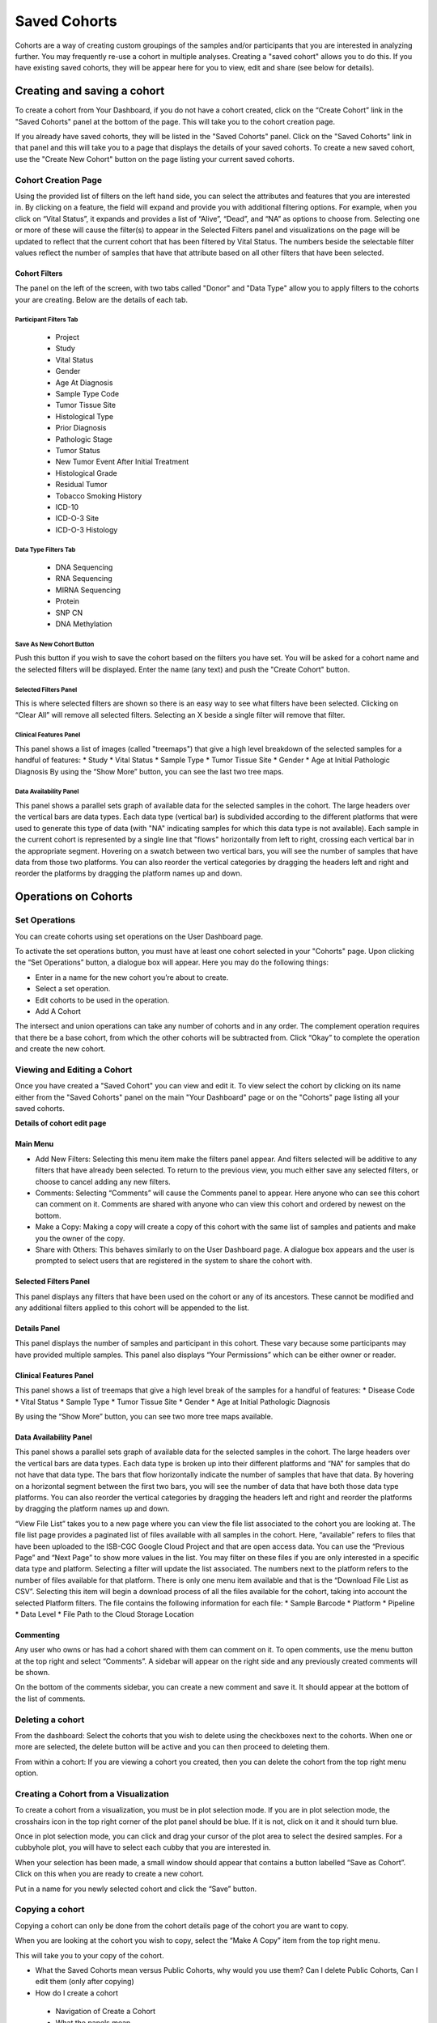*******************
Saved Cohorts
*******************

Cohorts are a way of creating custom groupings of the samples and/or participants that you are 
interested in analyzing further.  You may frequently re-use a cohort in multiple analyses.  Creating a "saved cohort" allows you to do this.  If you have existing saved cohorts, they will be appear here for you to view, edit and share (see below for details).

Creating and saving a cohort
############################

To create a cohort from Your Dashboard, if you do not have a cohort created, click on the “Create Cohort” link in the "Saved Cohorts" panel at the bottom of the page. This will take you to the cohort creation page.

If you already have saved cohorts, they will be listed in the "Saved Cohorts" panel.  Click on the "Saved Cohorts" link in that panel and this will take you to a page that displays the details of your saved cohorts.  To create a new saved cohort, use the "Create New Cohort" button on the page listing your current saved cohorts.

Cohort Creation Page
====================

Using the provided list of filters on the left hand side, you can select the attributes and features
that you are interested in.
By clicking on a feature, the field will expand and provide you with additional filtering options.
For example, when you click on “Vital Status”, it expands and provides a list of “Alive”, “Dead”, and
“NA” as options to
choose from. Selecting one or more of these will cause the filter(s) to appear in the Selected Filters 
panel and visualizations on the page
will be updated to reflect that the current cohort that has been filtered by Vital Status. 
The numbers beside the selectable
filter values reflect the number of samples that have that attribute based on all other filters that 
have been selected.

Cohort Filters
--------------
The panel on the left of the screen, with two tabs called "Donor" and "Data Type" allow you to apply filters to the cohorts your are creating.  Below are the details of each tab.

Participant Filters Tab
^^^^^^^^^^^^^^^^^^^^^^^^

    * Project
    * Study
    * Vital Status
    * Gender
    * Age At Diagnosis
    * Sample Type Code
    * Tumor Tissue Site
    * Histological Type
    * Prior Diagnosis
    * Pathologic Stage
    * Tumor Status
    * New Tumor Event After Initial Treatment
    * Histological Grade
    * Residual Tumor
    * Tobacco Smoking History
    * ICD-10
    * ICD-O-3 Site
    * ICD-O-3 Histology

Data Type Filters Tab
^^^^^^^^^^^^^^^^^^^^^^

    * DNA Sequencing
    * RNA Sequencing
    * MIRNA Sequencing
    * Protein
    * SNP CN
    * DNA Methylation

Save As New Cohort Button
^^^^^^^^^^^^^^^^^^^^^^

Push this button if you wish to save the cohort based on the filters you have set.  You will be asked for a cohort name and the selected filters will be displayed.  Enter the name (any text) and push the "Create Cohort" button.

Selected Filters Panel
^^^^^^^^^^^^^^^^^^^^^^

This is where selected filters are shown so there is an easy way to see what filters have been selected.
Clicking on “Clear All” will remove all selected filters.  Selecting an X beside a single filter will remove that filter.

Clinical Features Panel
^^^^^^^^^^^^^^^^^^^^^^^

This panel shows a list of images (called "treemaps") that give a high level breakdown of the selected samples for a 
handful of features:
* Study
* Vital Status
* Sample Type
* Tumor Tissue Site
* Gender
* Age at Initial Pathologic Diagnosis
By using the “Show More” button, you can see the last two tree maps.

Data Availability Panel
^^^^^^^^^^^^^^^^^^^^^^^

This panel shows a parallel sets graph of available data for the selected samples in the cohort. The large headers over
the vertical bars are data types. Each data type (vertical bar) is subdivided according to the different platforms
that were used to generate this type of data (with "NA" indicating samples for which this data type is not available).
Each sample in the current cohort is represented by a single line that "flows" horizontally from left to right,
crossing each vertical bar in the appropriate segment.
Hovering on a swatch between two vertical bars, you will see the number of samples that have data from those
two platforms. 
You can also reorder the vertical categories by dragging the headers left and right and reorder the
platforms by dragging the platform names up and down.

Operations on Cohorts
#####################

Set Operations
==============

You can create cohorts using set operations on the User Dashboard page.

To activate the set operations button, you must have at least one cohort selected in your "Cohorts" page. Upon clicking the “Set Operations”
button, a dialogue box will appear. Here you may do the following things:

* Enter in a name for the new cohort you’re about to create.
* Select a set operation.
* Edit cohorts to be used in the operation.
* Add A Cohort

The intersect and union operations can take any number of cohorts and in any order.
The complement operation requires that there be a base cohort, from which the other cohorts will be subtracted from.
Click “Okay” to complete the operation and create the new cohort.

Viewing and Editing a Cohort
================
Once you have created a "Saved Cohort" you can view and edit it.  To view select the cohort by clicking on its name either from the "Saved Cohorts" panel on the main "Your Dashboard" page or on the "Cohorts" page listing all your saved cohorts.

**Details of cohort edit page**

Main Menu
---------

* Add New Filters: Selecting this menu item make the filters panel appear. And filters selected will be additive to any filters that have already been selected. To return to the previous view, you much either save any selected filters, or choose to cancel adding any new filters.
* Comments: Selecting “Comments” will cause the Comments panel to appear. Here anyone who can see this cohort can comment on it. Comments are shared with anyone who can view this cohort and ordered by newest on the bottom.
* Make a Copy: Making a copy will create a copy of this cohort with the same list of samples and patients and make you the owner of the copy.
* Share with Others: This behaves similarly to on the User Dashboard page. A dialogue box appears and the user is prompted to select users that are registered in the system to share the cohort with.

Selected Filters Panel
----------------------

This panel displays any filters that have been used on the cohort or any of its ancestors. These cannot be modified and
any additional filters applied to this cohort will be appended to the list.

Details Panel
-------------

This panel displays the number of samples and participant in this cohort. These vary because some participants may have
provided multiple samples.
This panel also displays “Your Permissions” which can be either owner or reader.

Clinical Features Panel
-----------------------

This panel shows a list of treemaps that give a high level break of the samples for a handful of features:
* Disease Code
* Vital Status
* Sample Type
* Tumor Tissue Site
* Gender
* Age at Initial Pathologic Diagnosis

By using the “Show More” button, you can see two more tree maps available.

Data Availability Panel
-----------------------
This panel shows a parallel sets graph of available data for the selected samples in the cohort. The large headers over
the vertical bars are data types. Each data type is broken up into their different platforms and “NA” for samples that
do not have that data type. The bars that flow horizontally indicate the number of samples that have that data. By
hovering on a horizontal segment between the first two bars, you will see the number of data that have both those data
type platforms. You can also reorder the vertical categories by dragging the headers left and right and reorder the
platforms by dragging the platform names up and down.

“View File List” takes you to a new page where you can view the file list associated to the cohort you are looking at.
The file list page provides a paginated list of files available with all samples in the cohort. Here, “available” refers
to files that have been uploaded to the ISB-CGC Google Cloud Project and that are open access data. You can use the
“Previous Page” and “Next Page” to show more values in the list.
You may filter on these files if you are only interested in a specific data type and platform. Selecting a filter will
update the list associated. The numbers next to the platform refers to the number of files available for that platform.
There is only one menu item available and that is the “Download File List as CSV”. Selecting this item will begin a
download process of all the files available for the cohort, taking into account the selected Platform filters. The file
contains the following information for each file:
* Sample Barcode
* Platform
* Pipeline
* Data Level
* File Path to the Cloud Storage Location

Commenting
----------
Any user who owns or has had a cohort shared with them can comment on it. To open comments, use the menu button at the
top right and select “Comments”. A sidebar will appear on the right side and any previously created comments will be
shown.

On the bottom of the comments sidebar, you can create a new comment and save it. It should appear at the bottom of the
list of comments.

Deleting a cohort
=================

From the dashboard:
Select the cohorts that you wish to delete using the checkboxes next to the cohorts. When one or more are selected, the
delete button will be active and you can then proceed to deleting them.

From within a cohort:
If you are viewing a cohort you created, then you can delete the cohort from the top right menu option.

Creating a Cohort from a Visualization
======================================

To create a cohort from a visualization, you must be in plot selection mode. If you are in plot selection mode, the
crosshairs icon in the top right corner of the plot panel should be blue. If it is not, click on it and it should turn
blue.

Once in plot selection mode, you can click and drag your cursor of the plot area to select the desired samples. For a
cubbyhole plot, you will have to select each cubby that you are interested in.

When your selection has been made, a small window should appear that contains a button labelled “Save as Cohort”. Click
on this when you are ready to create a new cohort.

Put in a name for you newly selected cohort and click the “Save” button.

Copying a cohort
================

Copying a cohort can only be done from the cohort details page of the cohort you are want to copy.

When you are looking at the cohort you wish to copy, select the “Make A Copy” item from the top right menu.

This will take you to your copy of the cohort.






* What the Saved Cohorts mean versus Public Cohorts, why would you use them?  Can I delete Public Cohorts, Can I edit them (only after copying)
* How do I create a cohort
 * Navigation of Create a Cohort
 * What the panels mean
 * What the graphic mean
 * Can I edit the selected filters?  Are filters the same as variables?
 * What does “Data Availability” mean.  What are the mouse-over functionalities.  Can I move the columns.  Give me an example use case, how would I use this?
 * How can I apply Variable Favorites in this panel to create a cohort with my favorite variables?
* What is displayed in the list, can I sort that?
* What the New Workbook button does, why would you use it, how do you use it?
* What the Delete button does. Can I get back a deleted cohort if I make a mistake?  Can I delete multiple cohorts at the same time?  Can I delete those that I don’t own?
* What are “Set Operations”, why would I use them, how would I use them?
* What is “Share”, why would I use this, how would i use this?  Can I edit sharing?
* Can I copy cohorts?  How do I do that?

